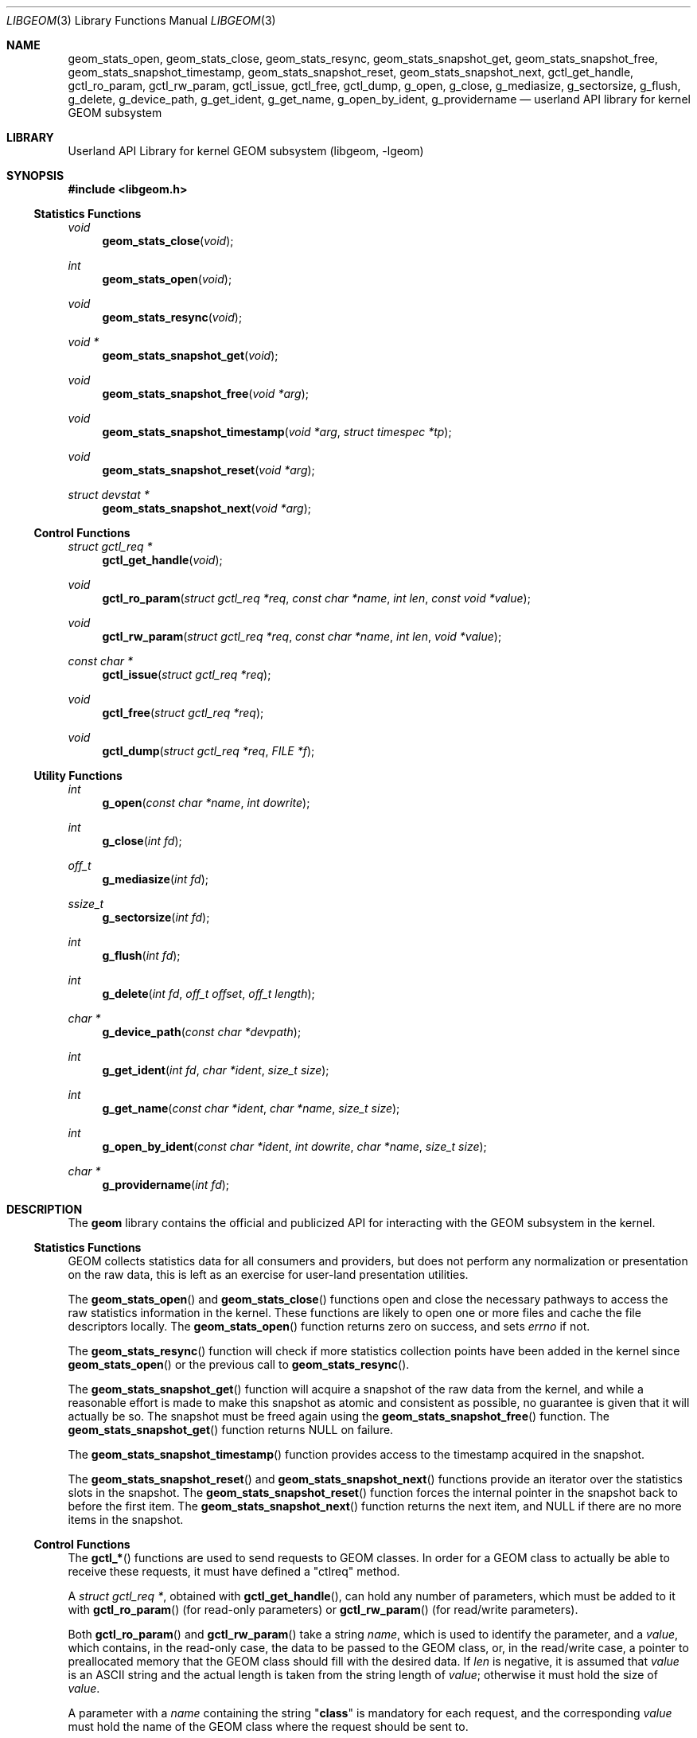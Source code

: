 .\" Copyright (c) 2003 Poul-Henning Kamp
.\" Copyright (c) 2007 Pawel Jakub Dawidek <pjd@FreeBSD.org>
.\" All rights reserved.
.\"
.\" Redistribution and use in source and binary forms, with or without
.\" modification, are permitted provided that the following conditions
.\" are met:
.\" 1. Redistributions of source code must retain the above copyright
.\"    notice, this list of conditions and the following disclaimer.
.\" 2. Redistributions in binary form must reproduce the above copyright
.\"    notice, this list of conditions and the following disclaimer in the
.\"    documentation and/or other materials provided with the distribution.
.\" 3. The names of the authors may not be used to endorse or promote
.\"    products derived from this software without specific prior written
.\"    permission.
.\"
.\" THIS SOFTWARE IS PROVIDED BY THE AUTHOR AND CONTRIBUTORS ``AS IS'' AND
.\" ANY EXPRESS OR IMPLIED WARRANTIES, INCLUDING, BUT NOT LIMITED TO, THE
.\" IMPLIED WARRANTIES OF MERCHANTABILITY AND FITNESS FOR A PARTICULAR PURPOSE
.\" ARE DISCLAIMED.  IN NO EVENT SHALL THE AUTHOR OR CONTRIBUTORS BE LIABLE
.\" FOR ANY DIRECT, INDIRECT, INCIDENTAL, SPECIAL, EXEMPLARY, OR CONSEQUENTIAL
.\" DAMAGES (INCLUDING, BUT NOT LIMITED TO, PROCUREMENT OF SUBSTITUTE GOODS
.\" OR SERVICES; LOSS OF USE, DATA, OR PROFITS; OR BUSINESS INTERRUPTION)
.\" HOWEVER CAUSED AND ON ANY THEORY OF LIABILITY, WHETHER IN CONTRACT, STRICT
.\" LIABILITY, OR TORT (INCLUDING NEGLIGENCE OR OTHERWISE) ARISING IN ANY WAY
.\" OUT OF THE USE OF THIS SOFTWARE, EVEN IF ADVISED OF THE POSSIBILITY OF
.\" SUCH DAMAGE.
.\"
.\" $FreeBSD$
.\"
.Dd September 8, 2008
.Dt LIBGEOM 3
.Os
.Sh NAME
.Nm geom_stats_open ,
.Nm geom_stats_close ,
.Nm geom_stats_resync ,
.Nm geom_stats_snapshot_get ,
.Nm geom_stats_snapshot_free ,
.Nm geom_stats_snapshot_timestamp ,
.Nm geom_stats_snapshot_reset ,
.Nm geom_stats_snapshot_next ,
.Nm gctl_get_handle ,
.Nm gctl_ro_param ,
.Nm gctl_rw_param ,
.Nm gctl_issue ,
.Nm gctl_free ,
.Nm gctl_dump ,
.Nm g_open ,
.Nm g_close ,
.Nm g_mediasize ,
.Nm g_sectorsize ,
.Nm g_flush ,
.Nm g_delete ,
.Nm g_device_path ,
.Nm g_get_ident ,
.Nm g_get_name ,
.Nm g_open_by_ident ,
.Nm g_providername
.Nd userland API library for kernel GEOM subsystem
.Sh LIBRARY
.Lb libgeom
.Sh SYNOPSIS
.In libgeom.h
.Ss "Statistics Functions"
.Ft void
.Fn geom_stats_close void
.Ft int
.Fn geom_stats_open void
.Ft void
.Fn geom_stats_resync void
.Ft "void *"
.Fn geom_stats_snapshot_get void
.Ft void
.Fn geom_stats_snapshot_free "void *arg"
.Ft void
.Fn geom_stats_snapshot_timestamp "void *arg" "struct timespec *tp"
.Ft void
.Fn geom_stats_snapshot_reset "void *arg"
.Ft "struct devstat *"
.Fn geom_stats_snapshot_next "void *arg"
.Ss "Control Functions"
.Ft "struct gctl_req *"
.Fn gctl_get_handle "void"
.Ft void
.Fn gctl_ro_param "struct gctl_req *req" "const char *name" "int len" "const void *value"
.Ft void
.Fn gctl_rw_param "struct gctl_req *req" "const char *name" "int len" "void *value"
.Ft "const char *"
.Fn gctl_issue "struct gctl_req *req"
.Ft void
.Fn gctl_free "struct gctl_req *req"
.Ft void
.Fn gctl_dump "struct gctl_req *req" "FILE *f"
.Ss "Utility Functions"
.Ft int
.Fn g_open "const char *name" "int dowrite"
.Ft int
.Fn g_close "int fd"
.Ft off_t
.Fn g_mediasize "int fd"
.Ft ssize_t
.Fn g_sectorsize "int fd"
.Ft int
.Fn g_flush "int fd"
.Ft int
.Fn g_delete "int fd" "off_t offset" "off_t length"
.Ft "char *"
.Fn g_device_path "const char *devpath"
.Ft int
.Fn g_get_ident "int fd" "char *ident" "size_t size"
.Ft int
.Fn g_get_name "const char *ident" "char *name" "size_t size"
.Ft int
.Fn g_open_by_ident "const char *ident" "int dowrite" "char *name" "size_t size"
.Ft "char *"
.Fn g_providername "int fd"
.Sh DESCRIPTION
The
.Nm geom
library contains the official and publicized API for
interacting with the GEOM subsystem in the kernel.
.Ss "Statistics Functions"
GEOM collects statistics data for all consumers and providers, but does
not perform any normalization or presentation on the raw data, this is
left as an exercise for user-land presentation utilities.
.Pp
The
.Fn geom_stats_open
and
.Fn geom_stats_close
functions open and close the necessary pathways to access the raw
statistics information in the kernel.
These functions are likely to
open one or more files and cache the file descriptors locally.
The
.Fn geom_stats_open
function returns zero on success, and sets
.Va errno
if not.
.Pp
The
.Fn geom_stats_resync
function will check if more statistics collection points have been
added in the kernel since
.Fn geom_stats_open
or the previous call to
.Fn geom_stats_resync .
.Pp
The
.Fn geom_stats_snapshot_get
function
will acquire a snapshot of the raw data from the kernel, and while a
reasonable effort is made to make this snapshot as atomic and consistent
as possible, no guarantee is given that it will actually be so.
The snapshot must be freed again using the
.Fn geom_stats_snapshot_free
function.
The
.Fn geom_stats_snapshot_get
function returns
.Dv NULL
on failure.
.Pp
The
.Fn geom_stats_snapshot_timestamp
function
provides access to the timestamp acquired in the snapshot.
.Pp
The
.Fn geom_stats_snapshot_reset
and
.Fn geom_stats_snapshot_next
functions
provide an iterator over the statistics slots in the snapshot.
The
.Fn geom_stats_snapshot_reset
function
forces the internal pointer in the snapshot back to before the first item.
The
.Fn geom_stats_snapshot_next
function
returns the next item, and
.Dv NULL
if there are no more items in the snapshot.
.Ss "Control Functions"
The
.Fn gctl_*
functions are used to send requests to GEOM classes.
In order for a GEOM
class to actually be able to receive these requests, it must have defined a
"ctlreq" method.
.Pp
A
.Vt "struct gctl_req *" ,
obtained with
.Fn gctl_get_handle ,
can hold any number of parameters, which must be added to it with
.Fn gctl_ro_param
(for read-only parameters) or
.Fn gctl_rw_param
(for read/write parameters).
.Pp
Both
.Fn gctl_ro_param
and
.Fn gctl_rw_param
take a string
.Fa name ,
which is used to identify the parameter, and a
.Fa value ,
which contains, in the read-only case, the data to be passed to the
GEOM class, or, in the read/write case, a pointer to preallocated memory
that the GEOM class should fill with the desired data.
If
.Fa len
is negative, it is assumed that
.Fa value
is an
.Tn ASCII
string and the actual length is taken from the string length of
.Fa value ;
otherwise it must hold the size of
.Fa value .
.Pp
A parameter with a
.Fa name
containing the string
.Qq Li class
is mandatory for each request, and the
corresponding
.Fa value
must hold the name of the GEOM class where the request should be sent to.
.Pp
Also mandatory for each request is a parameter with a
.Fa name
called
.Qq Li verb ,
and the corresponding
.Fa value
needs to hold the command string that the GEOM class should react upon.
.Pp
Once all desired parameters are filled in, the request must be sent to
the GEOM subsystem with
.Fn gctl_issue ,
which returns
.Dv NULL
on success, or a string containing the error message
on failure.
.Pp
After the request is finished, the allocated memory should be released with
.Fn gctl_free .
.Pp
The
.Fn gctl_dump
function
can be used to format the contents of
.Fa req
to the open file handle pointed to by
.Fa f ,
for debugging purposes.
.Pp
Error handling for the control functions is postponed until the call
to
.Fn gctl_issue ,
which returns
.Dv NULL
on success, or an error message corresponding to the
first error which happened.
.Ss "Utility Functions"
The
.Fn g_*
functions are used to communicate with GEOM providers.
.Pp
The
.Fn g_open
function opens the given provider and returns file descriptor number, which can
be used with other functions.
The
.Fa dowrite
argument indicates if operations that modify the provider (like
.Fn g_flush
or
.Fn g_delete )
are going to be called.
.Pp
The
.Fn g_close
function closes the provider.
.Pp
The
.Fn g_mediasize
function returns size of the given provider.
.Pp
The
.Fn g_sectorsize
function returns sector size of the given provider.
.Pp
The
.Fn g_flush
function sends
.Dv BIO_FLUSH
request to flush write cache of the provider.
.Pp
The
.Fn g_delete
function tells the provider that the given data range is no longer used.
.Pp
The
.Fn g_device_path
function returns the full path to a provider given a partial or full path to the
device node.
If the device can not be found or is not a valid geom provider, NULL is
returned.
.Pp
The
.Fn g_get_ident
function returns provider's fixed and unique identifier.
The
.Fa ident
argument should be at least
.Dv DISK_IDENT_SIZE
big.
.Pp
The
.Fn g_get_name
function returns name of the provider, which identifier is equal to the
.Fa ident
string.
.Pp
The
.Fn g_open_by_ident
function opens provider using its ident, unlike
.Fn g_open
which uses provider's name.
If the
.Fa name
argument is not
.Dv NULL ,
the function will store provider's name there.
.Pp
The
.Fn g_providername
function returns the provider name of an open file descriptor.
If the file descriptor does not point to a valid geom provider, NULL is
returned.
.Pp
All functions except
.Fn g_providername
and
.Fn g_device_path
return a value greater than or equal to
.Va 0
on success or
.Va -1
on failure.
.Sh EXAMPLES
Create a request that is to be sent to the CCD class, and tell
it to destroy a specific geom:
.Bd -literal -offset indent
H = gctl_get_handle();
gctl_ro_param(H, "verb", -1, "destroy geom");
gctl_ro_param(H, "class", -1, "CCD");
sprintf(buf, "ccd%d", ccd);
gctl_ro_param(H, "geom", -1, buf);
errstr = gctl_issue(H);
if (errstr != NULL)
    err(1, "could not destroy ccd: %s", errstr);
gctl_free(H);
.Ed
.Sh SEE ALSO
.Pa http://ezine.daemonnews.org/200308/blueprints.html
.Sh HISTORY
The
.Nm geom
library appeared in
.Fx 5.1 .
.Sh AUTHORS
.An Poul-Henning Kamp Aq phk@FreeBSD.org
.An Lukas Ertl Aq le@FreeBSD.org
.An Pawel Jakub Dawidek pjd@FreeBSD.org
